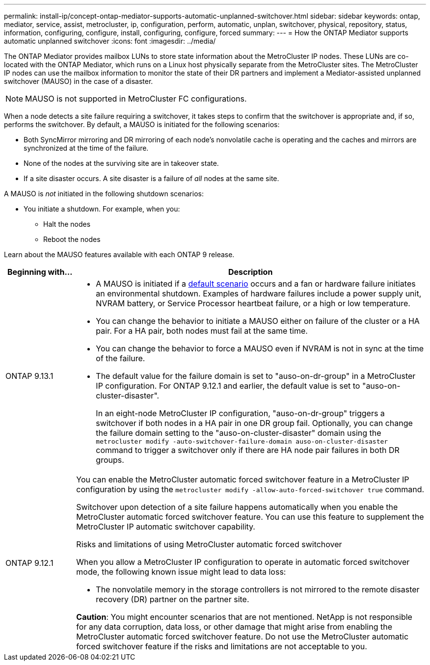 ---
permalink: install-ip/concept-ontap-mediator-supports-automatic-unplanned-switchover.html
sidebar: sidebar
keywords: ontap, mediator, service, assist, metrocluster, ip, configuration, perform, automatic, unplan, switchover, physical, repository, status, information, configuring, configure, install, configuring, configure, forced
summary:
---
= How the ONTAP Mediator supports automatic unplanned switchover
:icons: font
:imagesdir: ../media/

[.lead]
The ONTAP Mediator provides mailbox LUNs to store state information about the MetroCluster IP nodes. These LUNs are co-located with the ONTAP Mediator, which runs on a Linux host physically separate from the MetroCluster sites. The MetroCluster IP nodes can use the mailbox information to monitor the state of their DR partners and implement a Mediator-assisted unplanned switchover (MAUSO) in the case of a disaster.

NOTE: MAUSO is not supported in MetroCluster FC configurations.

[[default_scenarios]]
When a node detects a site failure requiring a switchover, it takes steps to confirm that the switchover is appropriate and, if so, performs the switchover. By default, a MAUSO is initiated for the following scenarios:

* Both SyncMirror mirroring and DR mirroring of each node's nonvolatile cache is operating and the caches and mirrors are synchronized at the time of the failure.
* None of the nodes at the surviving site are in takeover state.
* If a site disaster occurs. A site disaster is a failure of _all_ nodes at the same site.

A MAUSO is _not_ initiated in the following shutdown scenarios:

* You initiate a shutdown. For example, when you:
** Halt the nodes
** Reboot the nodes

Learn about the MAUSO features available with each ONTAP 9 release.

[cols="1a,5a" option="header"]
|===
|Beginning with... |Description 

|ONTAP 9.13.1
|* A MAUSO is initiated if a <<default_scenarios,default scenario>> occurs and a fan or hardware failure initiates an environmental shutdown. Examples of hardware failures include a power supply unit, NVRAM battery, or Service Processor heartbeat failure, or a high or low temperature.
* You can change the behavior to initiate a MAUSO either on failure of the cluster or a HA pair. For a HA pair, both nodes must fail at the same time.
* You can change the behavior to force a MAUSO even if NVRAM is not in sync at the time of the failure.
* The default value for the failure domain is set to "auso-on-dr-group" in a MetroCluster IP configuration. For ONTAP 9.12.1 and earlier, the default value is set to "auso-on-cluster-disaster".
+
In an eight-node MetroCluster IP configuration, "auso-on-dr-group" triggers a switchover if both nodes in a HA pair in one DR group fail. Optionally, you can change the failure domain setting to the "auso-on-cluster-disaster" domain using the `metrocluster modify -auto-switchover-failure-domain auso-on-cluster-disaster` command to trigger a switchover only if there are HA node pair failures in both DR groups.


| [[mauso-9-12-1]] ONTAP 9.12.1
|You can enable the MetroCluster automatic forced switchover feature in a MetroCluster IP configuration by using the `metrocluster modify -allow-auto-forced-switchover true` command. 

Switchover upon detection of a site failure happens automatically when you enable the MetroCluster automatic forced switchover feature. You can use this feature to supplement the MetroCluster IP automatic switchover capability.

.Risks and limitations of using MetroCluster automatic forced switchover
When you allow a MetroCluster IP configuration to operate in automatic forced switchover mode, the following known issue might lead to data loss:

* The nonvolatile memory in the storage controllers is not mirrored to the remote disaster recovery (DR) partner on the partner site.

*Caution*: You might encounter scenarios that are not mentioned. NetApp is not responsible for any data corruption, data loss, or other damage that might arise from enabling the MetroCluster automatic forced switchover feature. Do not use the MetroCluster automatic forced switchover feature if the risks and limitations are not acceptable to you.
|===

// 2024 FEB 20, ONTAPDOC-1168